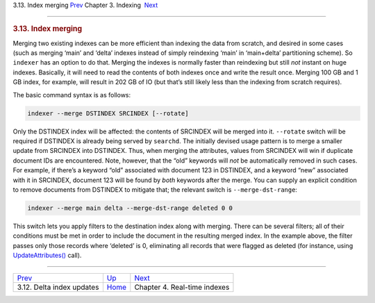 .. raw:: html

   <div class="navheader">

3.13. Index merging
`Prev <delta-updates.html>`__ 
Chapter 3. Indexing
 `Next <rt-indexes.html>`__

--------------

.. raw:: html

   </div>

.. raw:: html

   <div class="sect1">

.. raw:: html

   <div class="titlepage">

.. raw:: html

   <div>

.. raw:: html

   <div>

.. rubric:: 3.13. Index merging
   :name: index-merging
   :class: title

.. raw:: html

   </div>

.. raw:: html

   </div>

.. raw:: html

   </div>

Merging two existing indexes can be more efficient than indexing the
data from scratch, and desired in some cases (such as merging ‘main’ and
‘delta’ indexes instead of simply reindexing ‘main’ in ‘main+delta’
partitioning scheme). So ``indexer`` has an option to do that. Merging
the indexes is normally faster than reindexing but still *not* instant
on huge indexes. Basically, it will need to read the contents of both
indexes once and write the result once. Merging 100 GB and 1 GB index,
for example, will result in 202 GB of IO (but that’s still likely less
than the indexing from scratch requires).

The basic command syntax is as follows:

.. code:: programlisting

    indexer --merge DSTINDEX SRCINDEX [--rotate]

Only the DSTINDEX index will be affected: the contents of SRCINDEX will
be merged into it. ``--rotate`` switch will be required if DSTINDEX is
already being served by ``searchd``. The initially devised usage pattern
is to merge a smaller update from SRCINDEX into DSTINDEX. Thus, when
merging the attributes, values from SRCINDEX will win if duplicate
document IDs are encountered. Note, however, that the “old” keywords
will *not* be automatically removed in such cases. For example, if
there’s a keyword “old” associated with document 123 in DSTINDEX, and a
keyword “new” associated with it in SRCINDEX, document 123 will be found
by *both* keywords after the merge. You can supply an explicit condition
to remove documents from DSTINDEX to mitigate that; the relevant switch
is ``--merge-dst-range``:

.. code:: programlisting

    indexer --merge main delta --merge-dst-range deleted 0 0

This switch lets you apply filters to the destination index along with
merging. There can be several filters; all of their conditions must be
met in order to include the document in the resulting merged index. In
the example above, the filter passes only those records where ‘deleted’
is 0, eliminating all records that were flagged as deleted (for
instance, using `UpdateAttributes() <api-func-updateatttributes.html>`__
call).

.. raw:: html

   </div>

.. raw:: html

   <div class="navfooter">

--------------

+----------------------------------+--------------------------+---------------------------------+
| `Prev <delta-updates.html>`__    | `Up <indexing.html>`__   |  `Next <rt-indexes.html>`__     |
+----------------------------------+--------------------------+---------------------------------+
| 3.12. Delta index updates        | `Home <index.html>`__    |  Chapter 4. Real-time indexes   |
+----------------------------------+--------------------------+---------------------------------+

.. raw:: html

   </div>
